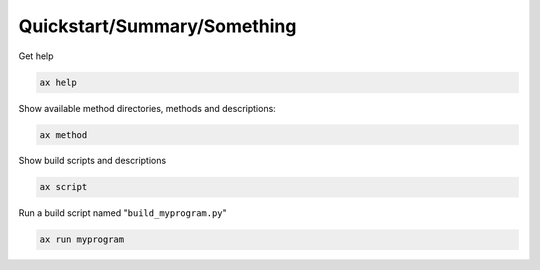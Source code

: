 Quickstart/Summary/Something
==========

Get help

.. code-block::

   ax help
   

Show available method directories, methods and descriptions:

.. code-block::
   
  ax method

  
Show build scripts and descriptions

.. code-block::

   ax script

   
Run a build script named "``build_myprogram.py``"

.. code-block::

   ax run myprogram

   
